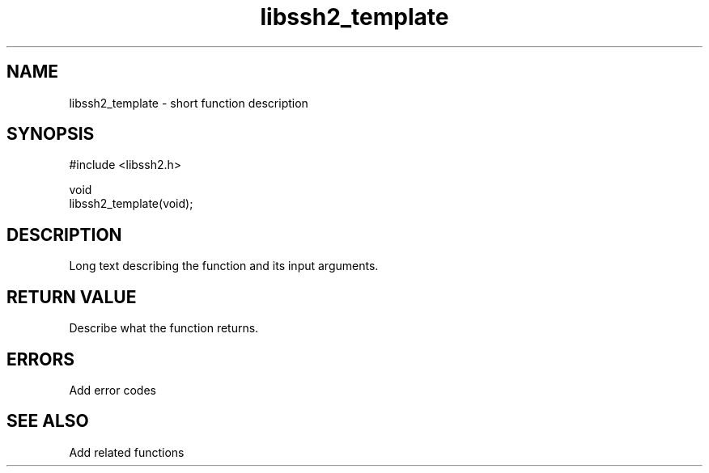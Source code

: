 .TH libssh2_template 3 "1 Jun 2022" "libssh2 1.10.0" "libssh2 manual"
.SH NAME
libssh2_template - short function description
.SH SYNOPSIS
.nf
#include <libssh2.h>

void
libssh2_template(void);
.fi
.SH DESCRIPTION
Long text describing the function and its input arguments.

.SH RETURN VALUE
Describe what the function returns.

.SH ERRORS
Add error codes

.SH SEE ALSO
Add related functions
